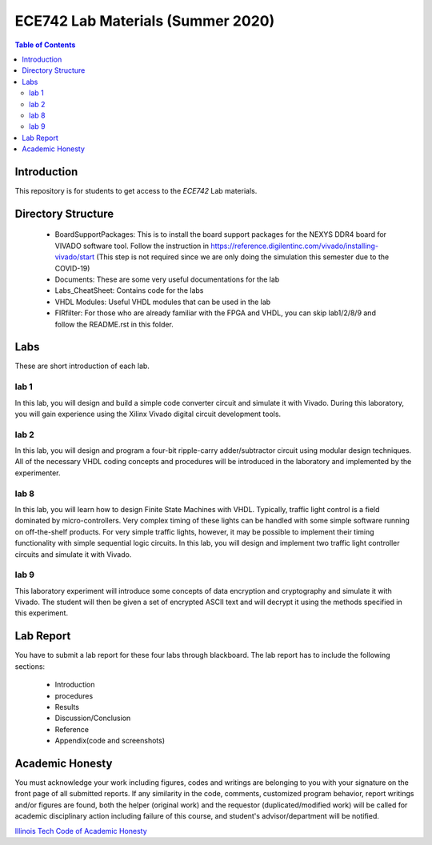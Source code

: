 ********************************************************
ECE742 Lab Materials (Summer 2020)
********************************************************

.. contents:: Table of Contents
   :depth: 2
   
Introduction 
=======================
This repository is for students to get access to the `ECE742` Lab materials. 

Directory Structure
=======================
  - BoardSupportPackages: This is to install the board support packages for the NEXYS DDR4 board for VIVADO software tool. Follow the instruction in https://reference.digilentinc.com/vivado/installing-vivado/start (This step is not required since we are only doing the simulation this semester due to the COVID-19)
  - Documents: These are some very useful documentations for the lab
  - Labs_CheatSheet: Contains code for the labs
  - VHDL Modules: Useful VHDL modules that can be used in the lab
  - FIRfilter: For those who are already familiar with the FPGA and VHDL, you can skip lab1/2/8/9 and follow the README.rst in this folder.

Labs
======================
These are short introduction of each lab.

lab 1
----------
In this lab, you will design and build a simple code converter circuit and simulate it with Vivado. During this laboratory, you will gain experience using the Xilinx Vivado digital circuit development tools.

lab 2
----------
In this lab, you will design and program a four-bit ripple-carry adder/subtractor circuit using modular design techniques.  All of the necessary VHDL coding concepts and procedures will be introduced in the laboratory and implemented by the experimenter.

lab 8
----------
In this lab, you will learn how to design Finite State Machines with VHDL. Typically, traffic light control is a field dominated by micro-controllers. Very complex timing of these lights can be handled with some simple software running on off-the-shelf products. For very simple traffic lights, however, it may be possible to implement their timing functionality with simple sequential logic circuits. In this lab, you will design and implement two traffic light controller circuits and simulate it with Vivado.

lab 9
----------
This laboratory experiment will introduce some concepts of data encryption and cryptography and simulate it with Vivado. The student will then be given a set of encrypted ASCII text and will decrypt it using the methods specified in this experiment.

Lab Report
======================
You have to submit a lab report for these four labs through blackboard. The lab report has to include the following sections:

     * Introduction
     * procedures
     * Results
     * Discussion/Conclusion
     * Reference
     * Appendix(code and screenshots)

Academic Honesty
========================
You must acknowledge your work including figures, codes and writings are belonging to you with your signature on the front page of all submitted reports. If any similarity in the code, comments, customized program behavior, report writings and/or figures are found, both the helper (original work) and the requestor (duplicated/modified work) will be called for academic disciplinary action including failure of this course, and student's advisor/department will be notified.

`Illinois Tech Code of Academic Honesty <https://web.iit.edu/student-affairs/handbook/fine-print/code-academic-honesty>`_


